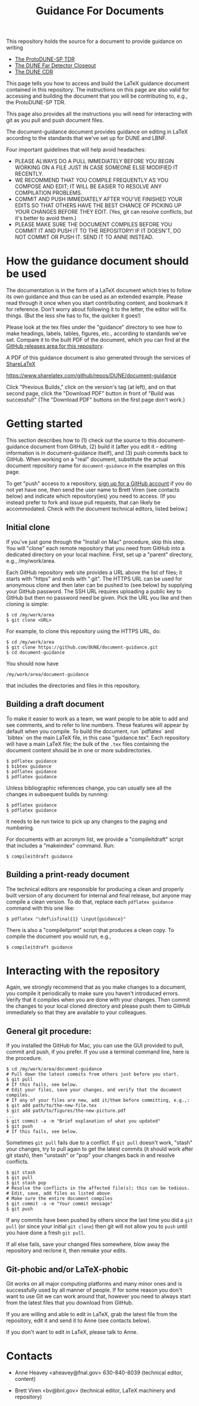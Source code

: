 #+TITLE: Guidance For Documents


This repository holds the source for a document to provide guidance on writing

- [[https://github.com/DUNE/protodune-tdr][The ProtoDUNE-SP TDR]]
- [[https://github.com/DUNE/lbne-fd-closeout][The DUNE Far Detector Closeout]]
- [[https://github.com/DUNE/lbn-cdr][The DUNE CDR]]

This page tells you how to access and build the LaTeX guidance document contained in this repository. The instructions on this page are also valid for accessing and building the document that you will be contributing to, e.g., the ProtoDUNE-SP TDR. 

This page also provides all the instructions you will need for interacting with git as you pull and push document files.

The document-guidance document provides guidance on editing in LaTeX according to the standards that we've set up for DUNE and LBNF.

Four important guidelines that will help avoid headaches:

 - PLEASE ALWAYS DO A PULL IMMEDIATELY BEFORE YOU BEGIN WORKING ON A FILE JUST IN CASE SOMEONE ELSE MODIFIED IT RECENTLY.
 - WE RECOMMEND THAT YOU COMPILE FREQUENTLY AS YOU COMPOSE AND EDIT; IT WILL BE EASIER TO RESOLVE ANY COMPILATION PROBLEMS.
 - COMMIT AND PUSH IMMEDIATELY AFTER YOU'VE FINISHED YOUR EDITS SO THAT OTHERS HAVE THE BEST CHANCE OF PICKING UP YOUR CHANGES BEFORE THEY EDIT. (Yes, git can resolve conflicts, but it's better to avoid them.)
 - PLEASE MAKE SURE THE DOCUMENT COMPILES BEFORE YOU COMMIT IT AND PUSH IT TO THE REPOSITORY!  IF IT DOESN'T, DO NOT COMMIT OR PUSH IT. SEND IT TO ANNE INSTEAD.

* How the guidance document should be used

The documentation is in the form of a LaTeX document which tries to follow its own guidance and thus can be used as an extended example. Please read through it once when you start contributing content, and bookmark it for reference.  Don't worry about following it to the letter, the editor will fix things.  (But the less she has to fix, the quicker it goes!)

Please look at the tex files under the "guidance" directory to see how to make headings, labels, tables, figures, etc., according to standards we've set. Compare it to the built PDF of the document, which you can find at the [[https://github.com/DUNE/document-guidance/releases][GitHub releases area for this repository]].

A PDF of this guidance document is also generated through the services of [[https://www.sharelatex.com][ShareLaTeX]]

  https://www.sharelatex.com/github/repos/DUNE/document-guidance

Click "Previous Builds," click on the version's tag (at left), and on that second page, click the "Download PDF" button in front of "Build was successful!" (The "Download PDF" buttons on the first page don't work.)

* Getting started

This section describes how to (1) check out the source to this document-guidance document from GitHub,
(2) build it (after you edit it -- editing information is in document-guidance itself), and (3) push commits back to GitHub.  When working on a "real" document, substitute the actual document repository name for =document-guidance= in the examples on this page.

To get "push" access to a repository, [[https://help.github.com/articles/signing-up-for-a-new-github-account/][sign up for a GitHub account]] if you do not yet have one, then send the user name to
Brett Viren (see contacts below) and indicate which repository(ies) you need to
access.  (If you instead prefer to fork and issue pull requests, that
can likely be accommodated.  Check with the document technical
editors, listed below.)


** Initial clone

If you've just gone through the "Install on Mac" procedure, skip this step.
You will "clone" each remote repository that you need from GitHub into a dedicated directory on your local machine. First, set up a "parent" directory, e.g., /my/work/area.

Each GitHub repository web site provides a URL above the list of files; it starts with "https" and ends with ".git".  The HTTPS URL can be used for anonymous clone and then later can be pushed to (see below) by supplying your GitHub password.  The SSH URL requires uploading a public key to GitHub but then no password need be given.  Pick the URL you like and then cloning is simple:

#+BEGIN_EXAMPLE
  $ cd /my/work/area
  $ git clone <URL>
#+END_EXAMPLE

For example, to clone this repository using the HTTPS URL, do:

#+BEGIN_EXAMPLE
  $ cd /my/work/area
  $ git clone https://github.com/DUNE/document-guidance.git
  $ cd document-guidance
#+END_EXAMPLE

You should now have 
#+BEGIN_EXAMPLE
  /my/work/area/document-guidance
#+END_EXAMPLE

that includes the directories and files in this repository.

** Building a draft document

To make it easier to work as a team, we want people to be able to add and see comments, and to refer to line numbers.  These features will appear by default when you compile. 
To build the document, run `pdflatex` and `bibtex` on the main LaTeX file, in this case "guidance.tex".  Each repository will have a main LaTeX file; the bulk of the =.tex= files containing the document content should be in one or more subdirectories.  

#+BEGIN_EXAMPLE
  $ pdflatex guidance
  $ bibtex guidance
  $ pdflatex guidance
  $ pdflatex guidance
#+END_EXAMPLE

Unless bibliographic references change, you can usually see all the changes in subsequent builds by running:

#+BEGIN_EXAMPLE
  $ pdflatex guidance
  $ pdflatex guidance
#+END_EXAMPLE

It needs to be run twice to pick up any changes to the paging and numbering.

For documents with an acronym list, we provide a "compileitdraft" script that includes a "makeindex" command. Run:

#+BEGIN_EXAMPLE
 $ compileitdraft guidance
#+END_EXAMPLE

** Building a print-ready document

The technical editors are responsible for producing a clean
and properly built version of any document for internal and final
release, but anyone may compile a clean version.
To do that, replace each =pdflatex guidance= command
with this one like:

#+BEGIN_EXAMPLE
   $ pdflatex "\def\isfinal{1} \input{guidance}"
#+END_EXAMPLE

There is also a "compileitprint" script that produces a clean copy.  To compile the document you would run, e.g.,

#+BEGIN_EXAMPLE
$ compileitdraft guidance
#+END_EXAMPLE

 
* Interacting with the repository

Again, we strongly recommend that as you make changes to a document, you compile it periodically to make sure you haven't introduced errors. Verify that it compiles when you are done with your changes. Then commit the changes to your local cloned directory and please push them to GitHub immediately so that they are available to your colleagues.  

** General git procedure:

If you installed the GitHub for Mac, you can use the GUI provided to
pull, commit and push, if you prefer.  If you use a terminal command line, here is the procedure.

#+BEGIN_EXAMPLE
  $ cd /my/work/area/document-guidance
  # Pull down the latest commits from others just before you start.
  $ git pull
  # If this fails, see below.
  # Edit your files, save your changes, and verify that the document compiles.
  # If any of your files are new, add it/them before committing, e.g.,:
  $ git add path/to/the-new-file.tex
  $ git add path/to/figures/the-new-picture.pdf
  ...
  $ git commit -a -m "Brief explanation of what you updated"
  $ git push
  # If this fails, see below.
#+END_EXAMPLE

Sometimes =git pull= fails due to a conflict. If =git pull= doesn't work, "stash" your changes, try to pull again to get the latest commits (it should work after git stash), then "unstash" or "pop" your changes back in and resolve conflicts.

#+BEGIN_EXAMPLE
  $ git stash
  $ git pull
  $ git stash pop
  # Resolve the conflicts in the affected file(s); this can be tedious.
  # Edit, save, add files as listed above
  # Make sure the entire document compiles
  $ git commit -a -m "Your commit message"
  $ git push
#+END_EXAMPLE

If any commits have been pushed by others since the last time you did a =git pull= (or since your initial =git clone=) then git will not allow you to =push= until you have done a fresh =git pull=.  

If all else fails, save your changed files somewhere, blow away the repository and reclone it, then remake your edits.

** Git-phobic and/or LaTeX-phobic

Git works on all major computing platforms and many minor ones and is
successfully used by all manner of people.  If for
some reason you don't want to use Git we can work around that, however you need to always start from the latest files that you download from GitHub.

If you are willing and able to edit in LaTeX, grab the latest file from the repository, edit it and send it to Anne (see contacts below).

If you don't want to edit in LaTeX, please talk to Anne.



* Contacts

- Anne Heavey <aheavey@fnal.gov> 630-840-8039 (technical editor, content)

- Brett Viren <bv@bnl.gov> (technical editor, LaTeX machinery and repository)
